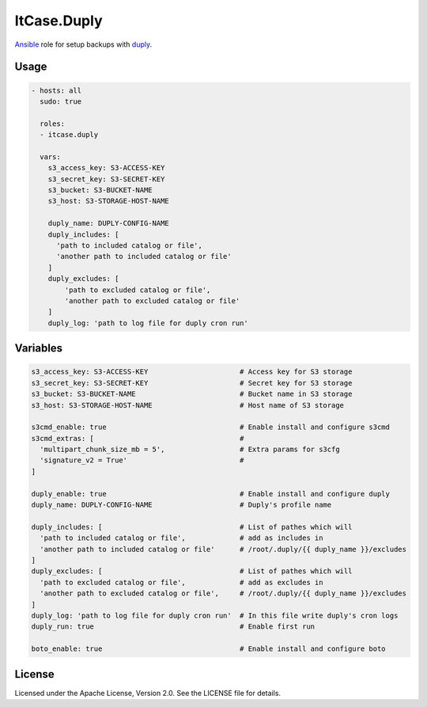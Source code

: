 ************
ItCase.Duply
************

`Ansible`_ role for setup backups with `duply <http://duply.net/>`_.

Usage
=====

.. code-block:: yaml

  - hosts: all
    sudo: true

    roles:
    - itcase.duply

    vars:
      s3_access_key: S3-ACCESS-KEY
      s3_secret_key: S3-SECRET-KEY
      s3_bucket: S3-BUCKET-NAME
      s3_host: S3-STORAGE-HOST-NAME

      duply_name: DUPLY-CONFIG-NAME
      duply_includes: [
        'path to included catalog or file',
        'another path to included catalog or file'
      ]
      duply_excludes: [
          'path to excluded catalog or file',
          'another path to excluded catalog or file'
      ]
      duply_log: 'path to log file for duply cron run'

Variables
=========

.. code-block:: yaml

  s3_access_key: S3-ACCESS-KEY                      # Access key for S3 storage
  s3_secret_key: S3-SECRET-KEY                      # Secret key for S3 storage
  s3_bucket: S3-BUCKET-NAME                         # Bucket name in S3 storage
  s3_host: S3-STORAGE-HOST-NAME                     # Host name of S3 storage

  s3cmd_enable: true                                # Enable install and configure s3cmd
  s3cmd_extras: [                                   #
    'multipart_chunk_size_mb = 5',                  # Extra params for s3cfg
    'signature_v2 = True'                           #
  ]

  duply_enable: true                                # Enable install and configure duply
  duply_name: DUPLY-CONFIG-NAME                     # Duply's profile name

  duply_includes: [                                 # List of pathes which will
    'path to included catalog or file',             # add as includes in
    'another path to included catalog or file'      # /root/.duply/{{ duply_name }}/excludes
  ]
  duply_excludes: [                                 # List of pathes which will
    'path to excluded catalog or file',             # add as excludes in
    'another path to excluded catalog or file',     # /root/.duply/{{ duply_name }}/excludes
  ]
  duply_log: 'path to log file for duply cron run'  # In this file write duply's cron logs
  duply_run: true                                   # Enable first run

  boto_enable: true                                 # Enable install and configure boto

License
=======

Licensed under the Apache License, Version 2.0. See the LICENSE file for details.


.. _Ansible: https://github.com/ansible/ansible
